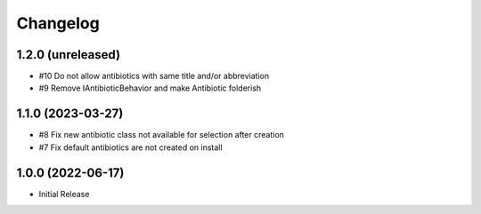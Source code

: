 Changelog
=========

1.2.0 (unreleased)
------------------

- #10 Do not allow antibiotics with same title and/or abbreviation
-  #9 Remove IAntibioticBehavior and make Antibiotic folderish


1.1.0 (2023-03-27)
------------------

- #8 Fix new antibiotic class not available for selection after creation
- #7 Fix default antibiotics are not created on install


1.0.0 (2022-06-17)
------------------

- Initial Release
